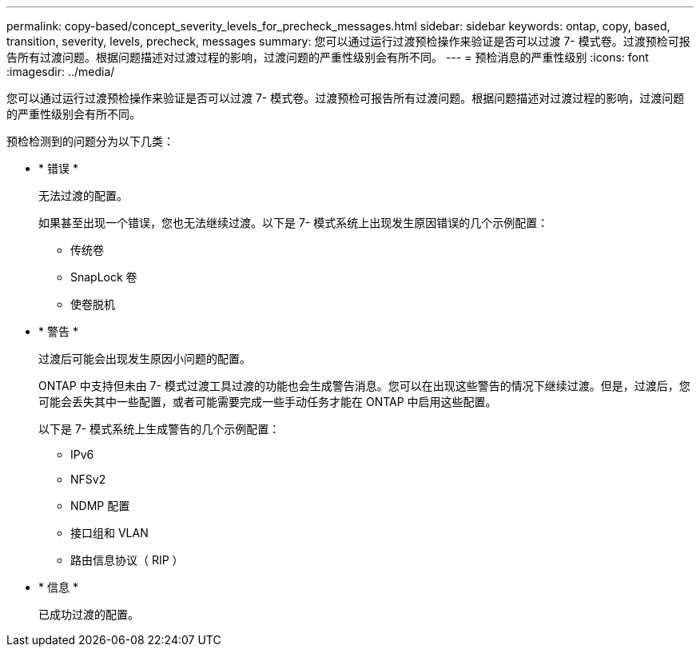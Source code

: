 ---
permalink: copy-based/concept_severity_levels_for_precheck_messages.html 
sidebar: sidebar 
keywords: ontap, copy, based, transition, severity, levels, precheck, messages 
summary: 您可以通过运行过渡预检操作来验证是否可以过渡 7- 模式卷。过渡预检可报告所有过渡问题。根据问题描述对过渡过程的影响，过渡问题的严重性级别会有所不同。 
---
= 预检消息的严重性级别
:icons: font
:imagesdir: ../media/


[role="lead"]
您可以通过运行过渡预检操作来验证是否可以过渡 7- 模式卷。过渡预检可报告所有过渡问题。根据问题描述对过渡过程的影响，过渡问题的严重性级别会有所不同。

预检检测到的问题分为以下几类：

* * 错误 *
+
无法过渡的配置。

+
如果甚至出现一个错误，您也无法继续过渡。以下是 7- 模式系统上出现发生原因错误的几个示例配置：

+
** 传统卷
** SnapLock 卷
** 使卷脱机


* * 警告 *
+
过渡后可能会出现发生原因小问题的配置。

+
ONTAP 中支持但未由 7- 模式过渡工具过渡的功能也会生成警告消息。您可以在出现这些警告的情况下继续过渡。但是，过渡后，您可能会丢失其中一些配置，或者可能需要完成一些手动任务才能在 ONTAP 中启用这些配置。

+
以下是 7- 模式系统上生成警告的几个示例配置：

+
** IPv6
** NFSv2
** NDMP 配置
** 接口组和 VLAN
** 路由信息协议（ RIP ）


* * 信息 *
+
已成功过渡的配置。


